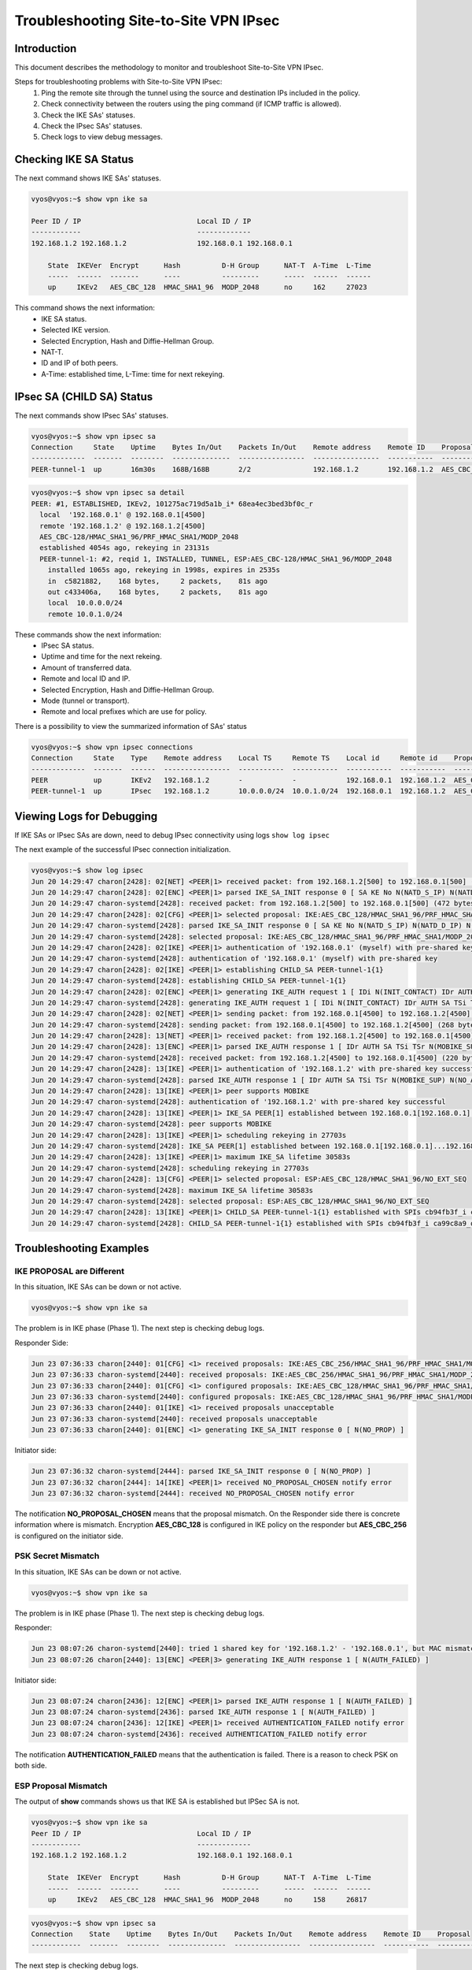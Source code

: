 .. _troubleshooting_ipsec:

######################################
Troubleshooting Site-to-Site VPN IPsec
######################################

************
Introduction
************

This document describes the methodology to monitor and troubleshoot
Site-to-Site VPN IPsec.

Steps for troubleshooting problems with Site-to-Site VPN IPsec:
 1. Ping the remote site through the tunnel using the source and
    destination IPs included in the policy.
 2. Check connectivity between the routers using the ping command
    (if ICMP traffic is allowed).
 3. Check the IKE SAs' statuses.
 4. Check the IPsec SAs' statuses.
 5. Check logs to view debug messages.

**********************
Checking IKE SA Status
**********************

The next command shows IKE SAs' statuses.

.. code-block:: none

 vyos@vyos:~$ show vpn ike sa

 Peer ID / IP                            Local ID / IP
 ------------                            -------------
 192.168.1.2 192.168.1.2                 192.168.0.1 192.168.0.1

     State  IKEVer  Encrypt      Hash          D-H Group      NAT-T  A-Time  L-Time
     -----  ------  -------      ----          ---------      -----  ------  ------
     up     IKEv2   AES_CBC_128  HMAC_SHA1_96  MODP_2048      no     162     27023

This command shows the next information:
 - IKE SA status.
 - Selected IKE version.
 - Selected Encryption, Hash and Diffie-Hellman Group.
 - NAT-T.
 - ID and IP of both peers.
 - A-Time: established time, L-Time: time for next rekeying.

**************************
IPsec SA (CHILD SA) Status
**************************

The next commands show IPsec SAs' statuses.

.. code-block:: none

 vyos@vyos:~$ show vpn ipsec sa
 Connection     State    Uptime    Bytes In/Out    Packets In/Out    Remote address    Remote ID    Proposal
 -------------  -------  --------  --------------  ----------------  ----------------  -----------  ----------------------------------
 PEER-tunnel-1  up       16m30s    168B/168B       2/2               192.168.1.2       192.168.1.2  AES_CBC_128/HMAC_SHA1_96/MODP_2048

.. code-block:: none

 vyos@vyos:~$ show vpn ipsec sa detail
 PEER: #1, ESTABLISHED, IKEv2, 101275ac719d5a1b_i* 68ea4ec3bed3bf0c_r
   local  '192.168.0.1' @ 192.168.0.1[4500]
   remote '192.168.1.2' @ 192.168.1.2[4500]
   AES_CBC-128/HMAC_SHA1_96/PRF_HMAC_SHA1/MODP_2048
   established 4054s ago, rekeying in 23131s
   PEER-tunnel-1: #2, reqid 1, INSTALLED, TUNNEL, ESP:AES_CBC-128/HMAC_SHA1_96/MODP_2048
     installed 1065s ago, rekeying in 1998s, expires in 2535s
     in  c5821882,    168 bytes,     2 packets,    81s ago
     out c433406a,    168 bytes,     2 packets,    81s ago
     local  10.0.0.0/24
     remote 10.0.1.0/24

These commands show the next information:
 - IPsec SA status.
 - Uptime and time for the next rekeing.
 - Amount of transferred data.
 - Remote and local ID and IP.
 - Selected Encryption, Hash and Diffie-Hellman Group.
 - Mode (tunnel or transport).
 - Remote and local prefixes which are use for policy.

There is a possibility to view the summarized information of SAs' status

.. code-block:: none

 vyos@vyos:~$ show vpn ipsec connections
 Connection     State    Type    Remote address    Local TS     Remote TS    Local id     Remote id    Proposal
 -------------  -------  ------  ----------------  -----------  -----------  -----------  -----------  ----------------------------------
 PEER           up       IKEv2   192.168.1.2       -            -            192.168.0.1  192.168.1.2  AES_CBC/128/HMAC_SHA1_96/MODP_2048
 PEER-tunnel-1  up       IPsec   192.168.1.2       10.0.0.0/24  10.0.1.0/24  192.168.0.1  192.168.1.2  AES_CBC/128/HMAC_SHA1_96/MODP_2048

**************************
Viewing Logs for Debugging
**************************

If IKE SAs or IPsec SAs are down, need to debug IPsec connectivity
using logs ``show log ipsec``

The next example of the successful IPsec connection initialization.

.. code-block:: none

 vyos@vyos:~$ show log ipsec
 Jun 20 14:29:47 charon[2428]: 02[NET] <PEER|1> received packet: from 192.168.1.2[500] to 192.168.0.1[500] (472 bytes)
 Jun 20 14:29:47 charon[2428]: 02[ENC] <PEER|1> parsed IKE_SA_INIT response 0 [ SA KE No N(NATD_S_IP) N(NATD_D_IP) N(FRAG_SUP) N(HASH_ALG) N(CHDLESS_SUP) N(MULT_AUTH) ]
 Jun 20 14:29:47 charon-systemd[2428]: received packet: from 192.168.1.2[500] to 192.168.0.1[500] (472 bytes)
 Jun 20 14:29:47 charon[2428]: 02[CFG] <PEER|1> selected proposal: IKE:AES_CBC_128/HMAC_SHA1_96/PRF_HMAC_SHA1/MODP_2048
 Jun 20 14:29:47 charon-systemd[2428]: parsed IKE_SA_INIT response 0 [ SA KE No N(NATD_S_IP) N(NATD_D_IP) N(FRAG_SUP) N(HASH_ALG) N(CHDLESS_SUP) N(MULT_AUTH) ]
 Jun 20 14:29:47 charon-systemd[2428]: selected proposal: IKE:AES_CBC_128/HMAC_SHA1_96/PRF_HMAC_SHA1/MODP_2048
 Jun 20 14:29:47 charon[2428]: 02[IKE] <PEER|1> authentication of '192.168.0.1' (myself) with pre-shared key
 Jun 20 14:29:47 charon-systemd[2428]: authentication of '192.168.0.1' (myself) with pre-shared key
 Jun 20 14:29:47 charon[2428]: 02[IKE] <PEER|1> establishing CHILD_SA PEER-tunnel-1{1}
 Jun 20 14:29:47 charon-systemd[2428]: establishing CHILD_SA PEER-tunnel-1{1}
 Jun 20 14:29:47 charon[2428]: 02[ENC] <PEER|1> generating IKE_AUTH request 1 [ IDi N(INIT_CONTACT) IDr AUTH SA TSi TSr N(MOBIKE_SUP) N(NO_ADD_ADDR) N(MULT_AUTH) N(EAP_ONLY) N(MSG_ID_SYN_SUP) ]
 Jun 20 14:29:47 charon-systemd[2428]: generating IKE_AUTH request 1 [ IDi N(INIT_CONTACT) IDr AUTH SA TSi TSr N(MOBIKE_SUP) N(NO_ADD_ADDR) N(MULT_AUTH) N(EAP_ONLY) N(MSG_ID_SYN_SUP) ]
 Jun 20 14:29:47 charon[2428]: 02[NET] <PEER|1> sending packet: from 192.168.0.1[4500] to 192.168.1.2[4500] (268 bytes)
 Jun 20 14:29:47 charon-systemd[2428]: sending packet: from 192.168.0.1[4500] to 192.168.1.2[4500] (268 bytes)
 Jun 20 14:29:47 charon[2428]: 13[NET] <PEER|1> received packet: from 192.168.1.2[4500] to 192.168.0.1[4500] (220 bytes)
 Jun 20 14:29:47 charon[2428]: 13[ENC] <PEER|1> parsed IKE_AUTH response 1 [ IDr AUTH SA TSi TSr N(MOBIKE_SUP) N(NO_ADD_ADDR) ]
 Jun 20 14:29:47 charon-systemd[2428]: received packet: from 192.168.1.2[4500] to 192.168.0.1[4500] (220 bytes)
 Jun 20 14:29:47 charon[2428]: 13[IKE] <PEER|1> authentication of '192.168.1.2' with pre-shared key successful
 Jun 20 14:29:47 charon-systemd[2428]: parsed IKE_AUTH response 1 [ IDr AUTH SA TSi TSr N(MOBIKE_SUP) N(NO_ADD_ADDR) ]
 Jun 20 14:29:47 charon[2428]: 13[IKE] <PEER|1> peer supports MOBIKE
 Jun 20 14:29:47 charon-systemd[2428]: authentication of '192.168.1.2' with pre-shared key successful
 Jun 20 14:29:47 charon[2428]: 13[IKE] <PEER|1> IKE_SA PEER[1] established between 192.168.0.1[192.168.0.1]...192.168.1.2[192.168.1.2]
 Jun 20 14:29:47 charon-systemd[2428]: peer supports MOBIKE
 Jun 20 14:29:47 charon[2428]: 13[IKE] <PEER|1> scheduling rekeying in 27703s
 Jun 20 14:29:47 charon-systemd[2428]: IKE_SA PEER[1] established between 192.168.0.1[192.168.0.1]...192.168.1.2[192.168.1.2]
 Jun 20 14:29:47 charon[2428]: 13[IKE] <PEER|1> maximum IKE_SA lifetime 30583s
 Jun 20 14:29:47 charon-systemd[2428]: scheduling rekeying in 27703s
 Jun 20 14:29:47 charon[2428]: 13[CFG] <PEER|1> selected proposal: ESP:AES_CBC_128/HMAC_SHA1_96/NO_EXT_SEQ
 Jun 20 14:29:47 charon-systemd[2428]: maximum IKE_SA lifetime 30583s
 Jun 20 14:29:47 charon-systemd[2428]: selected proposal: ESP:AES_CBC_128/HMAC_SHA1_96/NO_EXT_SEQ
 Jun 20 14:29:47 charon[2428]: 13[IKE] <PEER|1> CHILD_SA PEER-tunnel-1{1} established with SPIs cb94fb3f_i ca99c8a9_o and TS 10.0.0.0/24 === 10.0.1.0/24
 Jun 20 14:29:47 charon-systemd[2428]: CHILD_SA PEER-tunnel-1{1} established with SPIs cb94fb3f_i ca99c8a9_o and TS 10.0.0.0/24 === 10.0.1.0/24

************************
Troubleshooting Examples
************************

IKE PROPOSAL are Different
==========================

In this situation, IKE SAs can be down or not active.

.. code-block:: none

 vyos@vyos:~$ show vpn ike sa

The problem is in IKE phase (Phase 1). The next step is checking debug logs.

Responder Side:

.. code-block:: none

 Jun 23 07:36:33 charon[2440]: 01[CFG] <1> received proposals: IKE:AES_CBC_256/HMAC_SHA1_96/PRF_HMAC_SHA1/MODP_2048
 Jun 23 07:36:33 charon-systemd[2440]: received proposals: IKE:AES_CBC_256/HMAC_SHA1_96/PRF_HMAC_SHA1/MODP_2048
 Jun 23 07:36:33 charon[2440]: 01[CFG] <1> configured proposals: IKE:AES_CBC_128/HMAC_SHA1_96/PRF_HMAC_SHA1/MODP_2048
 Jun 23 07:36:33 charon-systemd[2440]: configured proposals: IKE:AES_CBC_128/HMAC_SHA1_96/PRF_HMAC_SHA1/MODP_2048
 Jun 23 07:36:33 charon[2440]: 01[IKE] <1> received proposals unacceptable
 Jun 23 07:36:33 charon-systemd[2440]: received proposals unacceptable
 Jun 23 07:36:33 charon[2440]: 01[ENC] <1> generating IKE_SA_INIT response 0 [ N(NO_PROP) ]

Initiator side:

.. code-block:: none

 Jun 23 07:36:32 charon-systemd[2444]: parsed IKE_SA_INIT response 0 [ N(NO_PROP) ]
 Jun 23 07:36:32 charon[2444]: 14[IKE] <PEER|1> received NO_PROPOSAL_CHOSEN notify error
 Jun 23 07:36:32 charon-systemd[2444]: received NO_PROPOSAL_CHOSEN notify error

The notification **NO_PROPOSAL_CHOSEN** means that the proposal mismatch.
On the Responder side there is concrete information where is mismatch.
Encryption **AES_CBC_128** is configured in IKE policy on the responder 
but **AES_CBC_256** is configured on the initiator side.

PSK Secret Mismatch
===================

In this situation, IKE SAs can be down or not active.

.. code-block:: none

 vyos@vyos:~$ show vpn ike sa

The problem is in IKE phase (Phase 1). The next step is checking debug logs.

Responder:

.. code-block:: none

 Jun 23 08:07:26 charon-systemd[2440]: tried 1 shared key for '192.168.1.2' - '192.168.0.1', but MAC mismatched
 Jun 23 08:07:26 charon[2440]: 13[ENC] <PEER|3> generating IKE_AUTH response 1 [ N(AUTH_FAILED) ]

Initiator side:

.. code-block:: none

 Jun 23 08:07:24 charon[2436]: 12[ENC] <PEER|1> parsed IKE_AUTH response 1 [ N(AUTH_FAILED) ]
 Jun 23 08:07:24 charon-systemd[2436]: parsed IKE_AUTH response 1 [ N(AUTH_FAILED) ]
 Jun 23 08:07:24 charon[2436]: 12[IKE] <PEER|1> received AUTHENTICATION_FAILED notify error
 Jun 23 08:07:24 charon-systemd[2436]: received AUTHENTICATION_FAILED notify error

The notification **AUTHENTICATION_FAILED** means that the authentication
is failed. There is a reason to check PSK on both side.

ESP Proposal Mismatch
=====================

The output of **show** commands shows us that IKE SA is established but
IPSec SA is not.

.. code-block:: none

 vyos@vyos:~$ show vpn ike sa
 Peer ID / IP                            Local ID / IP
 ------------                            -------------
 192.168.1.2 192.168.1.2                 192.168.0.1 192.168.0.1

     State  IKEVer  Encrypt      Hash          D-H Group      NAT-T  A-Time  L-Time
     -----  ------  -------      ----          ---------      -----  ------  ------
     up     IKEv2   AES_CBC_128  HMAC_SHA1_96  MODP_2048      no     158     26817

.. code-block:: none

 vyos@vyos:~$ show vpn ipsec sa
 Connection    State    Uptime    Bytes In/Out    Packets In/Out    Remote address    Remote ID    Proposal
 ------------  -------  --------  --------------  ----------------  ----------------  -----------  ----------

The next step is checking debug logs.

Initiator side:

.. code-block:: none

 Jun 23 08:16:10 charon[3789]: 13[NET] <PEER|1> received packet: from 192.168.1.2[500] to 192.168.0.1[500] (472 bytes)
 Jun 23 08:16:10 charon[3789]: 13[ENC] <PEER|1> parsed IKE_SA_INIT response 0 [ SA KE No N(NATD_S_IP) N(NATD_D_IP) N(FRAG_SUP) N(HASH_ALG) N(CHDLESS_SUP) N(MULT_AUTH) ]
 Jun 23 08:16:10 charon-systemd[3789]: received packet: from 192.168.1.2[500] to 192.168.0.1[500] (472 bytes)
 Jun 23 08:16:10 charon[3789]: 13[CFG] <PEER|1> selected proposal: IKE:AES_CBC_128/HMAC_SHA1_96/PRF_HMAC_SHA1/MODP_2048
 Jun 23 08:16:10 charon-systemd[3789]: parsed IKE_SA_INIT response 0 [ SA KE No N(NATD_S_IP) N(NATD_D_IP) N(FRAG_SUP) N(HASH_ALG) N(CHDLESS_SUP) N(MULT_AUTH) ]
 Jun 23 08:16:10 charon-systemd[3789]: selected proposal: IKE:AES_CBC_128/HMAC_SHA1_96/PRF_HMAC_SHA1/MODP_2048
 Jun 23 08:16:10 charon[3789]: 13[IKE] <PEER|1> authentication of '192.168.0.1' (myself) with pre-shared key
 Jun 23 08:16:10 charon-systemd[3789]: authentication of '192.168.0.1' (myself) with pre-shared key
 Jun 23 08:16:10 charon[3789]: 13[IKE] <PEER|1> establishing CHILD_SA PEER-tunnel-1{1}
 Jun 23 08:16:10 charon-systemd[3789]: establishing CHILD_SA PEER-tunnel-1{1}
 Jun 23 08:16:10 charon[3789]: 13[ENC] <PEER|1> generating IKE_AUTH request 1 [ IDi N(INIT_CONTACT) IDr AUTH SA TSi TSr N(MOBIKE_SUP) N(NO_ADD_ADDR) N(MULT_AUTH) N(EAP_ONLY) N(MSG_ID_SYN_SUP) ]
 Jun 23 08:16:10 charon-systemd[3789]: generating IKE_AUTH request 1 [ IDi N(INIT_CONTACT) IDr AUTH SA TSi TSr N(MOBIKE_SUP) N(NO_ADD_ADDR) N(MULT_AUTH) N(EAP_ONLY) N(MSG_ID_SYN_SUP) ]
 Jun 23 08:16:10 charon[3789]: 13[NET] <PEER|1> sending packet: from 192.168.0.1[4500] to 192.168.1.2[4500] (268 bytes)
 Jun 23 08:16:10 charon-systemd[3789]: sending packet: from 192.168.0.1[4500] to 192.168.1.2[4500] (268 bytes)
 Jun 23 08:16:10 charon[3789]: 09[NET] <PEER|1> received packet: from 192.168.1.2[4500] to 192.168.0.1[4500] (140 bytes)
 Jun 23 08:16:10 charon-systemd[3789]: received packet: from 192.168.1.2[4500] to 192.168.0.1[4500] (140 bytes)
 Jun 23 08:16:10 charon[3789]: 09[ENC] <PEER|1> parsed IKE_AUTH response 1 [ IDr AUTH N(MOBIKE_SUP) N(NO_ADD_ADDR) N(NO_PROP) ]
 Jun 23 08:16:10 charon-systemd[3789]: parsed IKE_AUTH response 1 [ IDr AUTH N(MOBIKE_SUP) N(NO_ADD_ADDR) N(NO_PROP) ]
 Jun 23 08:16:10 charon[3789]: 09[IKE] <PEER|1> authentication of '192.168.1.2' with pre-shared key successful
 Jun 23 08:16:10 charon-systemd[3789]: authentication of '192.168.1.2' with pre-shared key successful
 Jun 23 08:16:10 charon[3789]: 09[IKE] <PEER|1> peer supports MOBIKE
 Jun 23 08:16:10 charon-systemd[3789]: peer supports MOBIKE
 Jun 23 08:16:10 charon[3789]: 09[IKE] <PEER|1> IKE_SA PEER[1] established between 192.168.0.1[192.168.0.1]...192.168.1.2[192.168.1.2]
 Jun 23 08:16:10 charon-systemd[3789]: IKE_SA PEER[1] established between 192.168.0.1[192.168.0.1]...192.168.1.2[192.168.1.2]
 Jun 23 08:16:10 charon[3789]: 09[IKE] <PEER|1> scheduling rekeying in 26975s
 Jun 23 08:16:10 charon-systemd[3789]: scheduling rekeying in 26975s
 Jun 23 08:16:10 charon[3789]: 09[IKE] <PEER|1> maximum IKE_SA lifetime 29855s
 Jun 23 08:16:10 charon-systemd[3789]: maximum IKE_SA lifetime 29855s
 Jun 23 08:16:10 charon[3789]: 09[IKE] <PEER|1> received NO_PROPOSAL_CHOSEN notify, no CHILD_SA built
 Jun 23 08:16:10 charon-systemd[3789]: received NO_PROPOSAL_CHOSEN notify, no CHILD_SA built
 Jun 23 08:16:10 charon[3789]: 09[IKE] <PEER|1> failed to establish CHILD_SA, keeping IKE_SA
 Jun 23 08:16:10 charon-systemd[3789]: failed to establish CHILD_SA, keeping IKE_SA

There are messages: **NO_PROPOSAL_CHOSEN** and
**failed to establish CHILD_SA** which refers that the problem is in
the IPsec(ESP) proposal mismatch.

The reason of this problem is showed on the responder side.

.. code-block:: none

 Jun 23 08:16:12 charon[2440]: 01[CFG] <PEER|5> received proposals: ESP:AES_CBC_256/HMAC_SHA1_96/NO_EXT_SEQ
 Jun 23 08:16:12 charon-systemd[2440]: received proposals: ESP:AES_CBC_256/HMAC_SHA1_96/NO_EXT_SEQ
 Jun 23 08:16:12 charon[2440]: 01[CFG] <PEER|5> configured proposals: ESP:AES_CBC_128/HMAC_SHA1_96/MODP_2048/NO_EXT_SEQ
 Jun 23 08:16:12 charon-systemd[2440]: configured proposals: ESP:AES_CBC_128/HMAC_SHA1_96/MODP_2048/NO_EXT_SEQ
 Jun 23 08:16:12 charon[2440]: 01[IKE] <PEER|5> no acceptable proposal found
 Jun 23 08:16:12 charon-systemd[2440]: no acceptable proposal found
 Jun 23 08:16:12 charon[2440]: 01[IKE] <PEER|5> failed to establish CHILD_SA, keeping IKE_SA

Encryption **AES_CBC_128** is configured in IKE policy on the responder but **AES_CBC_256**
is configured on the initiator side.

Prefixes in Policies Mismatch
=============================

As in previous situation, IKE SA is in up state but IPsec SA is not up.
According to logs we can see **TS_UNACCEPTABLE** notification. It means
that prefixes (traffic selectors) mismatch on both sides

Initiator:

.. code-block:: none

 Jun 23 14:13:17 charon[4996]: 11[IKE] <PEER|1> received TS_UNACCEPTABLE notify, no CHILD_SA built
 Jun 23 14:13:17 charon-systemd[4996]: maximum IKE_SA lifetime 29437s
 Jun 23 14:13:17 charon[4996]: 11[IKE] <PEER|1> failed to establish CHILD_SA, keeping IKE_SA
 Jun 23 14:13:17 charon-systemd[4996]: received TS_UNACCEPTABLE notify, no CHILD_SA built
 Jun 23 14:13:17 charon-systemd[4996]: failed to establish CHILD_SA, keeping IKE_SA

The reason of this problem is showed on the responder side.

.. code-block:: none

 Jun 23 14:13:19 charon[2440]: 01[IKE] <PEER|7> traffic selectors 10.0.2.0/24 === 10.0.0.0/24 unacceptable
 Jun 23 14:13:19 charon-systemd[2440]: traffic selectors 10.0.2.0/24 === 10.0.0.0/24 unacceptable
 Jun 23 14:13:19 charon[2440]: 01[IKE] <PEER|7> failed to establish CHILD_SA, keeping IKE_SA
 Jun 23 14:13:19 charon-systemd[2440]: failed to establish CHILD_SA, keeping IKE_SA
 Jun 23 14:13:19 charon[2440]: 01[ENC] <PEER|7> generating IKE_AUTH response 1 [ IDr AUTH N(MOBIKE_SUP) N(NO_ADD_ADDR) N(TS_UNACCEPT) ]
 Jun 23 14:13:19 charon-systemd[2440]: generating IKE_AUTH response 1 [ IDr AUTH N(MOBIKE_SUP) N(NO_ADD_ADDR) N(TS_UNACCEPT) ]

Traffic selectors **10.0.2.0/24 === 10.0.0.0/24** are unacceptable on the
responder side.


